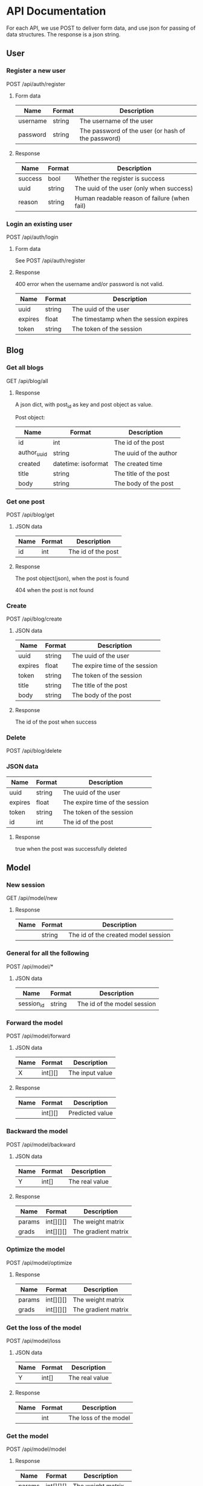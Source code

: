 * API Documentation
  For each API, we use POST to deliver form data, and use json for passing of
  data structures. The response is a json string.
** User
*** Register a new user
    POST /api/auth/register
**** Form data
| Name     | Format | Description                                        |
|----------+--------+----------------------------------------------------|
| username | string | The username of the user                           |
| password | string | The password of the user (or hash of the password) |
**** Response
| Name    | Format | Description                                  |
|---------+--------+----------------------------------------------|
| success | bool   | Whether the register is success              |
| uuid    | string | The uuid of the user (only when success)     |
| reason  | string | Human readable reason of failure (when fail) |
*** Login an existing user
    POST /api/auth/login
**** Form data
     See POST /api/auth/register
**** Response
     400 error when the username and/or password is not valid.
| Name    | Format | Description                            |
|---------+--------+----------------------------------------|
| uuid    | string | The uuid of the user                   |
| expires | float  | The timestamp when the session expires |
| token   | string | The token of the session               |
** Blog
***  Get all blogs
    GET /api/blog/all
**** Response
    A json dict, with post_id as key and post object as value.

    Post object:
| Name        | Format              | Description            |
|-------------+---------------------+------------------------|
| id          | int                 | The id of the post     |
| author_uuid | string              | The uuid of the author |
| created     | datetime: isoformat | The created time       |
| title       | string              | The title of the post  |
| body        | string              | The body of the post   |
*** Get one post
    POST /api/blog/get
**** JSON data
| Name | Format | Description        |
|------+--------+--------------------|
| id   | int    | The id of the post |
**** Response
     The post object(json), when the post is found
     
     404 when the post is not found
*** Create
    POST /api/blog/create
**** JSON data
| Name    | Format | Description                    |
|---------+--------+--------------------------------|
| uuid    | string | The uuid of the user           |
| expires | float  | The expire time of the session |
| token   | string | The token of the session       |
| title   | string | The title of the post          |
| body    | string | The body of the post           |
**** Response 
     The id of the post when success
*** Delete
    POST /api/blog/delete
*** JSON data
| Name    | Format | Description                    |
|---------+--------+--------------------------------|
| uuid    | string | The uuid of the user           |
| expires | float  | The expire time of the session |
| token   | string | The token of the session       |
| id      | int    | The id of the post             |
**** Response
     true when the post was successfully deleted
** Model
*** New session
    GET /api/model/new
**** Response
| Name | Format | Description                         |
|------+--------+-------------------------------------|
|      | string | The id of the created model session |
*** General for all the following
    POST /api/model/*
**** JSON data
| Name       | Format | Description                            |
|------------+--------+----------------------------------------|
| session_id | string | The id of the model session            |
*** Forward the model
    POST /api/model/forward
**** JSON data    
| Name | Format  | Description     |
|------+---------+-----------------|
| X    | int[][] | The input value |
**** Response
| Name | Format  | Description     |
|------+---------+-----------------|
|      | int[][] | Predicted value |
*** Backward the model
    POST /api/model/backward
**** JSON data
| Name | Format | Description    |
|------+--------+----------------|
| Y    | int[]  | The real value |
**** Response
| Name   | Format    | Description         |
|--------+-----------+---------------------|
| params | int[][][] | The weight matrix   |
| grads  | int[][][] | The gradient matrix |
*** Optimize the model
    POST /api/model/optimize
**** Response
| Name   | Format    | Description         |
|--------+-----------+---------------------|
| params | int[][][] | The weight matrix   |
| grads  | int[][][] | The gradient matrix |
*** Get the loss of the model
    POST /api/model/loss
**** JSON data
| Name | Format | Description    |
|------+--------+----------------|
| Y    | int[]  | The real value |
**** Response
| Name | Format | Description           |
|------+--------+-----------------------|
|      | int    | The loss of the model |
*** Get the model
    POST /api/model/model
**** Response
| Name   | Format    | Description         |
|--------+-----------+---------------------|
| params | int[][][] | The weight matrix   |
| grads  | int[][][] | The gradient matrix |
*** Iterate one step
    POST /api/model/iter
**** JSON data
| Name          | Format | Description                  |
|---------------+--------+------------------------------|
| learning_rate | float  | The learning rate (optional) |
**** Response
| Name     | Format      | Description                                          |
|----------+-------------+------------------------------------------------------|
| W        | float[][][] | The weight matrix                                    |
| dW       | float[][][] | The gradient matrix                                  |
| A        | float[][]   | Predicted value                                      |
| loss     | float[]     | The loss record for every few steps (50 for default) |
| eval     | float[]     | The eval record for every few steps                  |
| avg_loss | float       | The average loss                                     |
